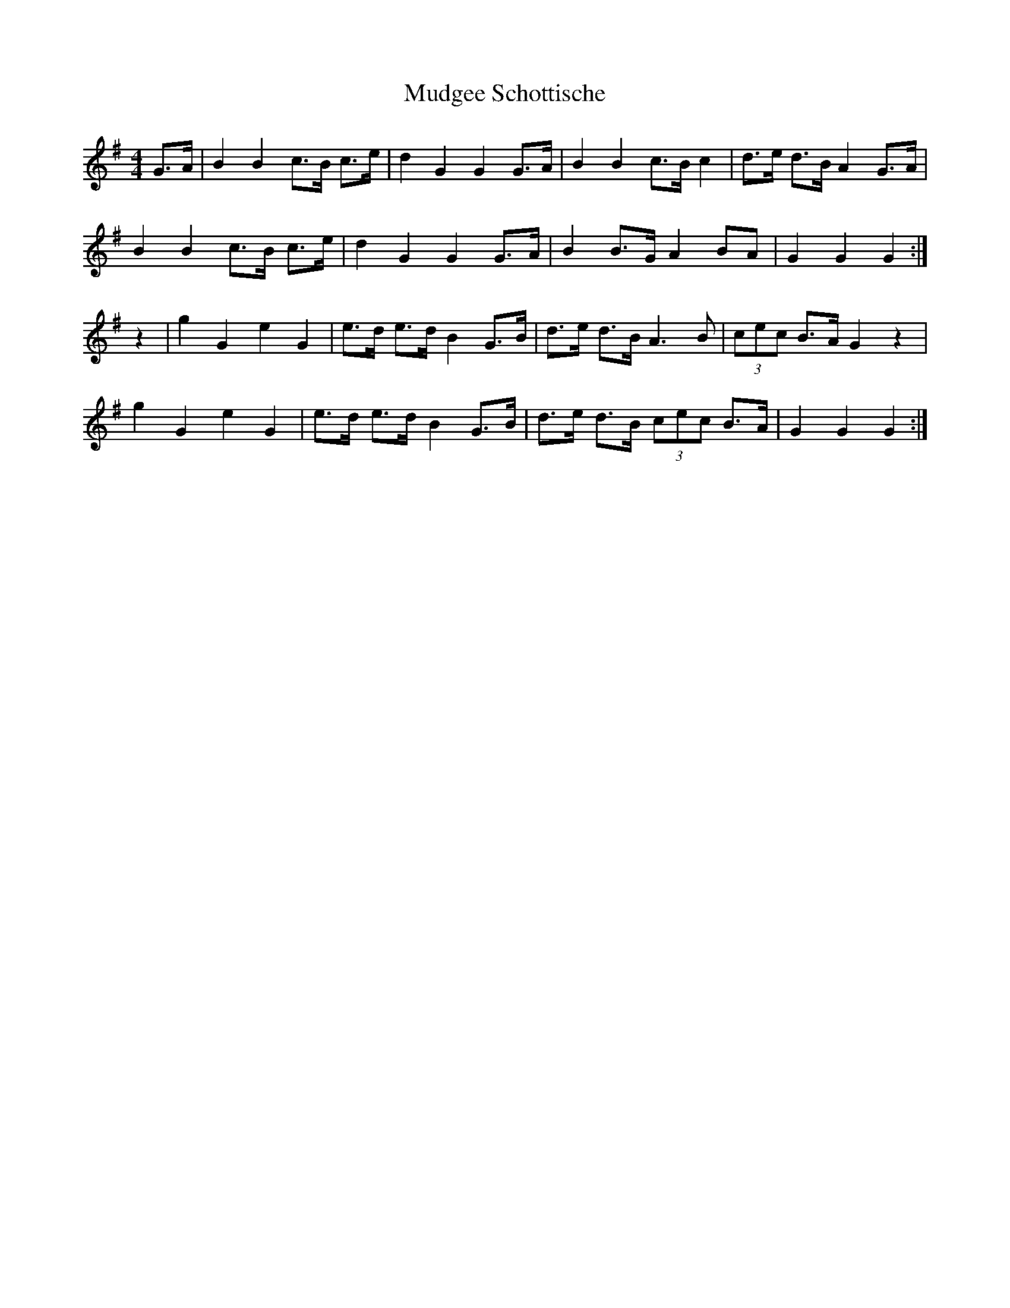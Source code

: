 X:524 
T:Mudgee Schottische
R:shottish
S:https://lesters-tune-a-day.blogspot.com/2021/01/tune-524-mudgee-schottische.html
N:A tune from Mudgee in New South Wales, Australia.
M:4/4
L:1/8
K:G
G>A |\
B2 B2 c>B c>e | d2 G2 G2 G>A | B2 B2 c>B c2 | d>e d>B A2 G>A | 
B2 B2 c>B c>e | d2 G2 G2 G>A | B2 B>G A2 BA | G2 G2 G2 :| 
z2 |\
g2 G2 e2 G2 | e>d e>d B2 G>B | d>e d>B A3 B | (3cec B>A G2 z2 | 
g2 G2 e2 G2 | e>d e>d B2 G>B | d>e d>B (3cec B>A | G2 G2 G2 :| 
